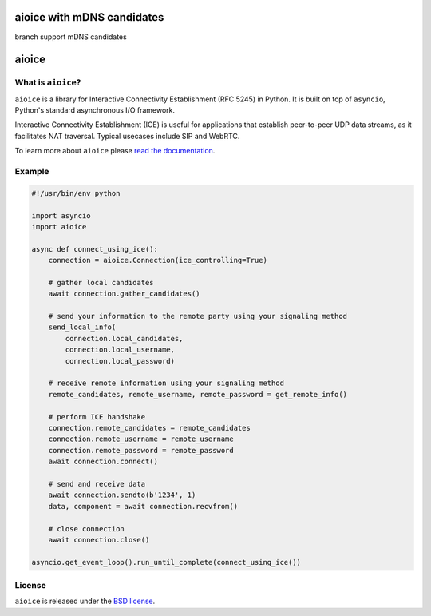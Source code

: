 aioice with mDNS candidates
======
branch support mDNS candidates


aioice
======

|rtd| |pypi-v| |pypi-pyversions| |pypi-l| |pypi-wheel| |travis| |codecov|

.. |rtd| image:: https://readthedocs.org/projects/aioice/badge/?version=latest
   :target: https://aioice.readthedocs.io/

.. |pypi-v| image:: https://img.shields.io/pypi/v/aioice.svg
    :target: https://pypi.python.org/pypi/aioice

.. |pypi-pyversions| image:: https://img.shields.io/pypi/pyversions/aioice.svg
    :target: https://pypi.python.org/pypi/aioice

.. |pypi-l| image:: https://img.shields.io/pypi/l/aioice.svg
    :target: https://pypi.python.org/pypi/aioice

.. |pypi-wheel| image:: https://img.shields.io/pypi/wheel/aioice.svg
    :target: https://pypi.python.org/pypi/aioice

.. |travis| image:: https://img.shields.io/travis/jlaine/aioice.svg
    :target: https://travis-ci.org/jlaine/aioice

.. |codecov| image:: https://img.shields.io/codecov/c/github/jlaine/aioice.svg
    :target: https://codecov.io/gh/jlaine/aioice

What is ``aioice``?
-------------------

``aioice`` is a library for Interactive Connectivity Establishment (RFC 5245)
in Python. It is built on top of ``asyncio``, Python's standard asynchronous
I/O framework.

Interactive Connectivity Establishment (ICE) is useful for applications that
establish peer-to-peer UDP data streams, as it facilitates NAT traversal.
Typical usecases include SIP and WebRTC.

To learn more about ``aioice`` please `read the documentation`_.

.. _read the documentation: https://aioice.readthedocs.io/en/stable/

Example
-------

.. code:: python

    #!/usr/bin/env python

    import asyncio
    import aioice

    async def connect_using_ice():
        connection = aioice.Connection(ice_controlling=True)

        # gather local candidates
        await connection.gather_candidates()

        # send your information to the remote party using your signaling method
        send_local_info(
            connection.local_candidates,
            connection.local_username,
            connection.local_password)

        # receive remote information using your signaling method
        remote_candidates, remote_username, remote_password = get_remote_info()

        # perform ICE handshake
        connection.remote_candidates = remote_candidates
        connection.remote_username = remote_username
        connection.remote_password = remote_password
        await connection.connect()

        # send and receive data
        await connection.sendto(b'1234', 1)
        data, component = await connection.recvfrom()

        # close connection
        await connection.close()

    asyncio.get_event_loop().run_until_complete(connect_using_ice())

License
-------

``aioice`` is released under the `BSD license`_.

.. _BSD license: https://aioice.readthedocs.io/en/stable/license.html
